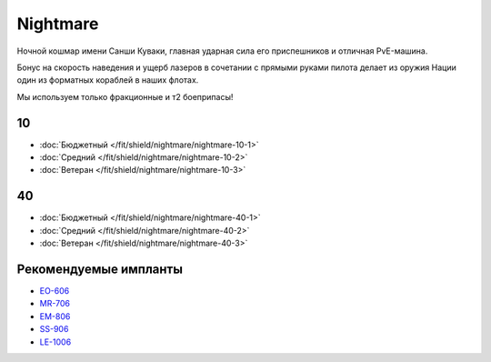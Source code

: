 .. index:: Nightmare
Nightmare
=========

.. image:: http://image.eveonline.com/Render/17736_256.png

Ночной кошмар имени Санши Куваки, главная ударная сила его приспешников и отличная PvE-машина.

Бонус на скорость наведения и ущерб лазеров в сочетании с прямыми руками пилота делает из оружия Нации один из форматных кораблей в наших флотах.

Мы используем только фракционные и т2 боеприпасы!

10
--
* :doc:`Бюджетный </fit/shield/nightmare/nightmare-10-1>`
* :doc:`Средний </fit/shield/nightmare/nightmare-10-2>`
* :doc:`Ветеран </fit/shield/nightmare/nightmare-10-3>`

40
--
* :doc:`Бюджетный </fit/shield/nightmare/nightmare-40-1>`
* :doc:`Средний </fit/shield/nightmare/nightmare-40-2>`
* :doc:`Ветеран </fit/shield/nightmare/nightmare-40-3>`

Рекомендуемые импланты
----------------------

* `EO-606 <javascript:CCPEVE.showInfo(3246);>`_
* `MR-706 <javascript:CCPEVE.showInfo(3192);>`_
* `EM-806 <javascript:CCPEVE.showInfo(3239);>`_
* `SS-906 <javascript:CCPEVE.showInfo(3195);>`_
* `LE-1006 <javascript:CCPEVE.showInfo(3215);>`_
